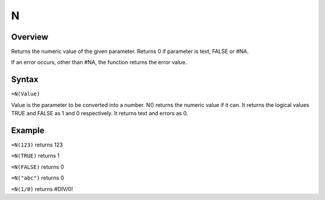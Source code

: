 =
N
=

Overview
--------

Returns the numeric value of the given parameter. Returns 0 if parameter is text, FALSE or #NA.

If an error occurs, other than #NA, the function returns the error value.

Syntax
------

``=N(Value)``

Value is the parameter to be converted into a number. N() returns the numeric value if it can. It returns the logical values TRUE and FALSE as 1 and 0 respectively. It returns text and errors as 0.

Example
-------

``=N(123)`` returns 123

``=N(TRUE)`` returns 1

``=N(FALSE)`` returns 0

``=N("abc")`` returns 0

``=N(1/0)`` returns #DIV/0! 
